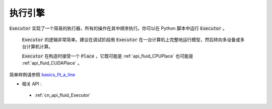 ..  _api_guide_executor:

##########
执行引擎
##########

:code:`Executor` 实现了一个简易的执行器，所有的操作在其中顺序执行。你可以在 Python 脚本中运行 :code:`Executor` 。

 :code:`Executor` 的逻辑非常简单。建议在调试阶段用 :code:`Executor` 在一台计算机上完整地运行模型，然后转向多设备或多台计算机计算。

 :code:`Executor` 在构造时接受一个 :code:`Place` ，它既可能是 :ref:`api_fluid_CPUPlace` 也可能是 :ref:`api_fluid_CUDAPlace` 。

.. code-block:: python
    # 首先创建 Executor。
    place = fluid.CUDAPlace(0) if use_cuda else fluid.CPUPlace()
    exe = fluid.Executor(place)
    # 运行启动程序仅一次。
    exe.run(fluid.default_startup_program())

    # 直接运行主程序。
    loss, = exe.run(fluid.default_main_program(),
                    feed=feed_dict,
                    fetch_list=[loss.name])
简单样例请参照 `basics_fit_a_line <../../beginners_guide/basics/fit_a_line/README.cn.html>`_

- 相关 API :
 - :ref:`cn_api_fluid_Executor`
